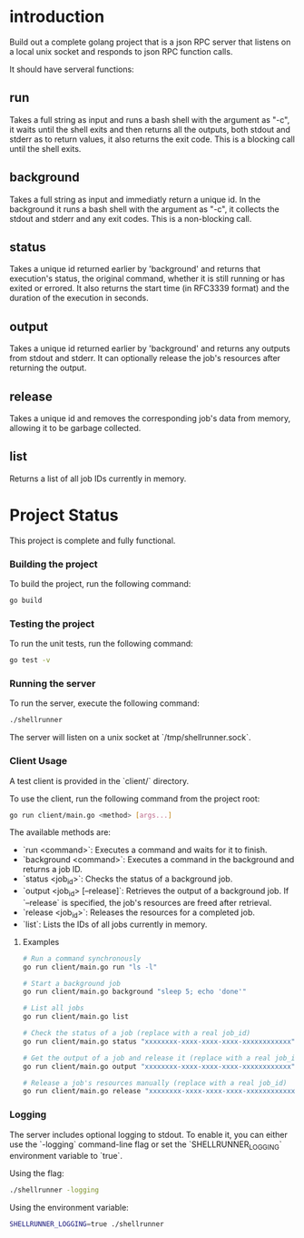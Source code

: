 
* introduction

Build out a complete golang project that is a json RPC server that listens on a local unix
socket and responds to json RPC function calls.

It should have serveral functions:

** run
Takes a full string as input and runs a bash shell with the argument as "-c", it waits
until the shell exits and then returns all the outputs, both stdout and stderr as to
return values, it also returns the exit code. This is a blocking call until the shell
exits.

** background
Takes a full string as input and immediatly return a unique id. In the background it runs
a bash shell with the argument as "-c", it collects the stdout and stderr and any exit
codes. This is a non-blocking call.

** status
Takes a unique id returned earlier by 'background' and returns that execution's status,
the original command, whether it is still running or has exited or errored. It also
returns the start time (in RFC3339 format) and the duration of the execution in seconds.

** output
Takes a unique id returned earlier by 'background' and returns any outputs from stdout and
stderr. It can optionally release the job's resources after returning the output.

** release
Takes a unique id and removes the corresponding job's data from memory, allowing it to be
garbage collected.

** list
Returns a list of all job IDs currently in memory.

* Project Status

This project is complete and fully functional.

*** Building the project
To build the project, run the following command:
#+begin_src sh
go build
#+end_src

*** Testing the project
To run the unit tests, run the following command:
#+begin_src sh
go test -v
#+end_src

*** Running the server
To run the server, execute the following command:
#+begin_src sh
./shellrunner
#+end_src

The server will listen on a unix socket at `/tmp/shellrunner.sock`.

*** Client Usage
A test client is provided in the `client/` directory.

To use the client, run the following command from the project root:
#+begin_src sh
go run client/main.go <method> [args...]
#+end_src

The available methods are:
- `run <command>`: Executes a command and waits for it to finish.
- `background <command>`: Executes a command in the background and returns a job ID.
- `status <job_id>`: Checks the status of a background job.
- `output <job_id> [--release]`: Retrieves the output of a background job. If `--release` is specified, the job's resources are freed after retrieval.
- `release <job_id>`: Releases the resources for a completed job.
- `list`: Lists the IDs of all jobs currently in memory.

**** Examples
#+begin_src sh
# Run a command synchronously
go run client/main.go run "ls -l"

# Start a background job
go run client/main.go background "sleep 5; echo 'done'"

# List all jobs
go run client/main.go list

# Check the status of a job (replace with a real job_id)
go run client/main.go status "xxxxxxxx-xxxx-xxxx-xxxx-xxxxxxxxxxxx"

# Get the output of a job and release it (replace with a real job_id)
go run client/main.go output "xxxxxxxx-xxxx-xxxx-xxxx-xxxxxxxxxxxx" --release

# Release a job's resources manually (replace with a real job_id)
go run client/main.go release "xxxxxxxx-xxxx-xxxx-xxxx-xxxxxxxxxxxx"
#+end_src

*** Logging
The server includes optional logging to stdout. To enable it, you can either use the `-logging` command-line flag or set the `SHELLRUNNER_LOGGING` environment variable to `true`.

Using the flag:
#+begin_src sh
./shellrunner -logging
#+end_src

Using the environment variable:
#+begin_src sh
SHELLRUNNER_LOGGING=true ./shellrunner
#+end_src
